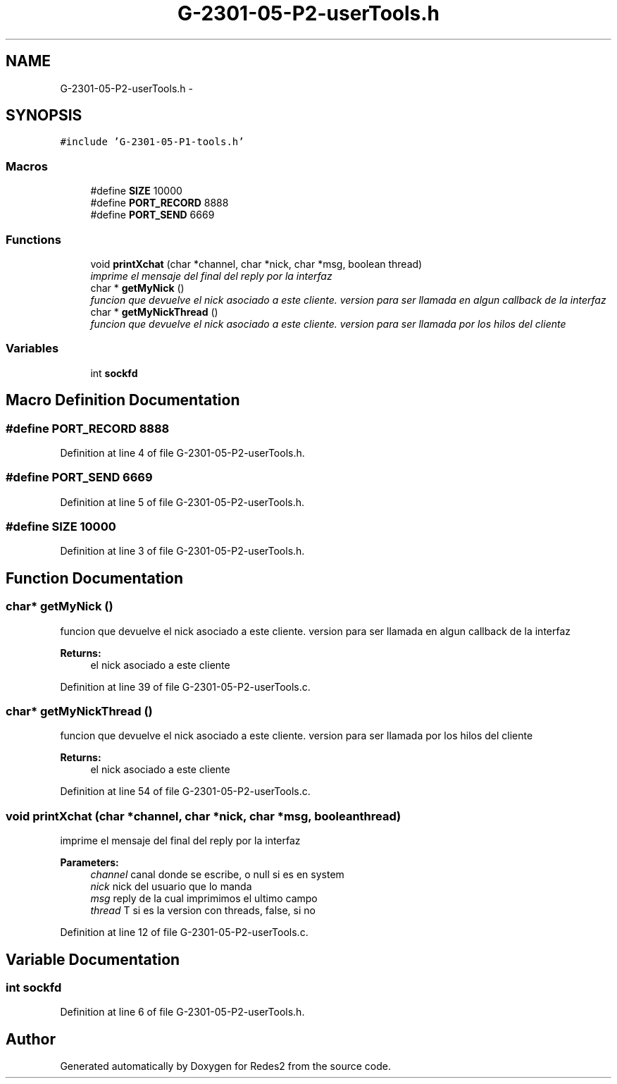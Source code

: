 .TH "G-2301-05-P2-userTools.h" 3 "Sun May 7 2017" "Redes2" \" -*- nroff -*-
.ad l
.nh
.SH NAME
G-2301-05-P2-userTools.h \- 
.SH SYNOPSIS
.br
.PP
\fC#include 'G-2301-05-P1-tools\&.h'\fP
.br

.SS "Macros"

.in +1c
.ti -1c
.RI "#define \fBSIZE\fP   10000"
.br
.ti -1c
.RI "#define \fBPORT_RECORD\fP   8888"
.br
.ti -1c
.RI "#define \fBPORT_SEND\fP   6669"
.br
.in -1c
.SS "Functions"

.in +1c
.ti -1c
.RI "void \fBprintXchat\fP (char *channel, char *nick, char *msg, boolean thread)"
.br
.RI "\fIimprime el mensaje del final del reply por la interfaz \fP"
.ti -1c
.RI "char * \fBgetMyNick\fP ()"
.br
.RI "\fIfuncion que devuelve el nick asociado a este cliente\&. version para ser llamada en algun callback de la interfaz \fP"
.ti -1c
.RI "char * \fBgetMyNickThread\fP ()"
.br
.RI "\fIfuncion que devuelve el nick asociado a este cliente\&. version para ser llamada por los hilos del cliente \fP"
.in -1c
.SS "Variables"

.in +1c
.ti -1c
.RI "int \fBsockfd\fP"
.br
.in -1c
.SH "Macro Definition Documentation"
.PP 
.SS "#define PORT_RECORD   8888"

.PP
Definition at line 4 of file G-2301-05-P2-userTools\&.h\&.
.SS "#define PORT_SEND   6669"

.PP
Definition at line 5 of file G-2301-05-P2-userTools\&.h\&.
.SS "#define SIZE   10000"

.PP
Definition at line 3 of file G-2301-05-P2-userTools\&.h\&.
.SH "Function Documentation"
.PP 
.SS "char* getMyNick ()"

.PP
funcion que devuelve el nick asociado a este cliente\&. version para ser llamada en algun callback de la interfaz 
.PP
\fBReturns:\fP
.RS 4
el nick asociado a este cliente 
.RE
.PP

.PP
Definition at line 39 of file G-2301-05-P2-userTools\&.c\&.
.SS "char* getMyNickThread ()"

.PP
funcion que devuelve el nick asociado a este cliente\&. version para ser llamada por los hilos del cliente 
.PP
\fBReturns:\fP
.RS 4
el nick asociado a este cliente 
.RE
.PP

.PP
Definition at line 54 of file G-2301-05-P2-userTools\&.c\&.
.SS "void printXchat (char *channel, char *nick, char *msg, booleanthread)"

.PP
imprime el mensaje del final del reply por la interfaz 
.PP
\fBParameters:\fP
.RS 4
\fIchannel\fP canal donde se escribe, o null si es en system 
.br
\fInick\fP nick del usuario que lo manda 
.br
\fImsg\fP reply de la cual imprimimos el ultimo campo 
.br
\fIthread\fP T si es la version con threads, false, si no 
.RE
.PP

.PP
Definition at line 12 of file G-2301-05-P2-userTools\&.c\&.
.SH "Variable Documentation"
.PP 
.SS "int sockfd"

.PP
Definition at line 6 of file G-2301-05-P2-userTools\&.h\&.
.SH "Author"
.PP 
Generated automatically by Doxygen for Redes2 from the source code\&.
